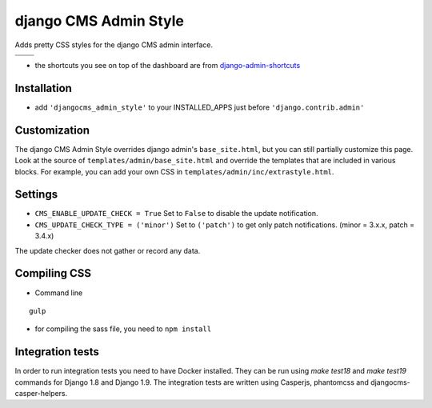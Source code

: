 ======================
django CMS Admin Style
======================

Adds pretty CSS styles for the django CMS admin interface.

+---------------------------------------------------------------------------------------------------------+--------------------------------------------------------------------------------------------------------+
| .. image:: https://raw.githubusercontent.com/divio/djangocms-admin-style/master/preview/dashboard.png   | .. image:: https://raw.githubusercontent.com/divio/djangocms-admin-style/master/preview/listview.png   |
+---------------------------------------------------------------------------------------------------------+--------------------------------------------------------------------------------------------------------+
| .. image:: https://raw.githubusercontent.com/divio/djangocms-admin-style/master/preview/datepicker.png  | .. image:: https://raw.githubusercontent.com/divio/djangocms-admin-style/master/preview/shortcuts.png  |
+---------------------------------------------------------------------------------------------------------+--------------------------------------------------------------------------------------------------------+


* the shortcuts you see on top of the dashboard are from `django-admin-shortcuts <https://github.com/alesdotio/django-admin-shortcuts/>`_

Installation
============

* add ``'djangocms_admin_style'`` to your INSTALLED_APPS just before ``'django.contrib.admin'``


Customization
=============

The django CMS Admin Style overrides django admin's ``base_site.html``, but you can still partially customize this page.
Look at the source of ``templates/admin/base_site.html`` and override the templates that are included in various blocks.
For example, you can add your own CSS in ``templates/admin/inc/extrastyle.html``.


Settings
========

* ``CMS_ENABLE_UPDATE_CHECK = True``
  Set to ``False`` to disable the update notification.
* ``CMS_UPDATE_CHECK_TYPE = ('minor')``
  Set to ``('patch')`` to get only patch notifications.
  (minor = 3.x.x, patch = 3.4.x)

The update checker does not gather or record any data.


Compiling CSS
=============

* Command line

::

    gulp


* for compiling the sass file, you need to ``npm install``


Integration tests
=================

In order to run integration tests you need to have Docker installed.
They can be run using `make test18` and `make test19` commands for Django 1.8
and Django 1.9. The integration tests are written using Casperjs, phantomcss and
djangocms-casper-helpers.

